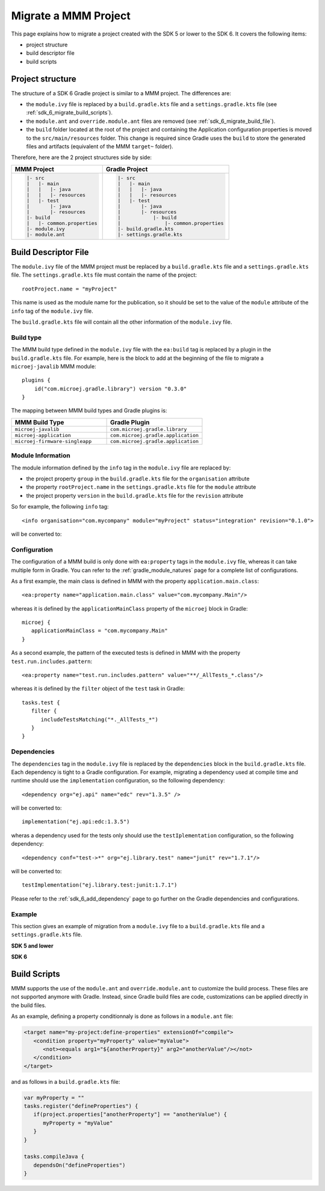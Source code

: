 .. _sdk_6_migrate_mmm_project:

Migrate a MMM Project
=====================

This page explains how to migrate a project created with the SDK 5 or lower to the SDK 6.
It covers the following items:

- project structure
- build descriptor file
- build scripts

.. _sdk_6_migrate_project_structure:

Project structure
-----------------

The structure of a SDK 6 Gradle project is similar to a MMM project.
The differences are:

- the ``module.ivy`` file is replaced by a ``build.gradle.kts`` file and a ``settings.gradle.kts`` file (see :ref:`sdk_6_migrate_build_scripts`).
- the ``module.ant`` and ``override.module.ant`` files are removed (see :ref:`sdk_6_migrate_build_file`).
- the ``build`` folder located at the root of the project and containing the Application configuration properties is moved to the ``src/main/resources`` folder.
  This change is required since Gradle uses the ``build`` to store the generated files and artifacts (equivalent of the MMM ``target~`` folder).

Therefore, here are the 2 project structures side by side: 

+--------------------------------+-------------------------------------------+
| MMM Project                    | Gradle Project                            |
+================================+===========================================+
| .. code-block::                | .. code-block::                           |
|                                |                                           |
|    |- src                      |    |- src                                 |
|    |   |- main                 |    |   |- main                            |
|    |   |   |- java             |    |   |   |- java                        |
|    |   |   |- resources        |    |   |   |- resources                   |
|    |   |- test                 |    |   |- test                            |
|    |       |- java             |    |       |- java                        |
|    |       |- resources        |    |       |- resources                   |
|    |- build                    |    |           |- build                   |
|    |   |- common.properties    |    |               |- common.properties   |
|    |- module.ivy               |    |- build.gradle.kts                    |
|    |- module.ant               |    |- settings.gradle.kts                 |
|                                |                                           |
+--------------------------------+-------------------------------------------+

.. _sdk_6_migrate_build_file:

Build Descriptor File
---------------------

The ``module.ivy`` file of the MMM project must be replaced by a ``build.gradle.kts`` file and a ``settings.gradle.kts`` file.
The ``settings.gradle.kts`` file must contain the name of the project::

   rootProject.name = "myProject"

This name is used as the module name for the publication, 
so it should be set to the value of the ``module`` attribute of the ``info`` tag of the ``module.ivy`` file.

The ``build.gradle.kts`` file will contain all the other information of the ``module.ivy`` file.

Build type
~~~~~~~~~~

The MMM build type defined in the ``module.ivy`` file with the ``ea:build`` tag is replaced by a plugin in the ``build.gradle.kts`` file.
For example, here is the block to add at the beginning of the file to migrate a ``microej-javalib`` MMM module::

   plugins {
       id("com.microej.gradle.library") version "0.3.0"
   }

The mapping between MMM build types and Gradle plugins is:

.. list-table::
   :widths: 50 50

   * - **MMM Build Type**
     - **Gradle Plugin**
   * - ``microej-javalib``
     - ``com.microej.gradle.library``
   * - ``microej-application``
     - ``com.microej.gradle.application``
   * - ``microej-firmware-singleapp``
     - ``com.microej.gradle.application``

Module Information
~~~~~~~~~~~~~~~~~~

The module information defined by the ``info`` tag in the ``module.ivy`` file are replaced by:

- the project property ``group`` in the ``build.gradle.kts`` file for the ``organisation`` attribute
- the property ``rootProject.name`` in the ``settings.gradle.kts`` file for the ``module`` attribute
- the project property ``version`` in the ``build.gradle.kts`` file for the ``revision`` attribute

So for example, the following ``info`` tag::

   <info organisation="com.mycompany" module="myProject" status="integration" revision="0.1.0">

will be converted to:

.. code-block:: java
   :caption: settings.gradle.kts

   rootProject.name = "myProject"

.. code-block:: java
   :caption: build.gradle.kts

   group = "com.mycompany"
   version = "0.1.0"

Configuration
~~~~~~~~~~~~~

The configuration of a MMM build is only done with ``ea:property`` tags in the ``module.ivy`` file, 
whereas it can take multiple form in Gradle. 
You can refer to the :ref:`gradle_module_natures` page for a complete list of configurations.

As a first example, the main class is defined in MMM with the property ``application.main.class``::

   <ea:property name="application.main.class" value="com.mycompany.Main"/>

whereas it is defined by the ``applicationMainClass`` property of the ``microej`` block in Gradle::

   microej {
      applicationMainClass = "com.mycompany.Main"
   }

As a second example, the pattern of the executed tests is defined in MMM with the property ``test.run.includes.pattern``::

   <ea:property name="test.run.includes.pattern" value="**/_AllTests_*.class"/>

whereas it is defined by the ``filter`` object of the ``test`` task in Gradle::

   tasks.test {
      filter {
         includeTestsMatching("*._AllTests_*")
      }
   }

Dependencies
~~~~~~~~~~~~

The ``dependencies`` tag in the ``module.ivy`` file is replaced by the ``dependencies`` block in the ``build.gradle.kts`` file.
Each dependency is tight to a Gradle configuration.
For example, migrating a dependency used at compile time and runtime should use the ``implementation`` configuration, 
so the following dependency::

   <dependency org="ej.api" name="edc" rev="1.3.5" />

will be converted to::

   implementation("ej.api:edc:1.3.5")

wheras a dependency used for the tests only should use the ``testIplementation`` configuration, 
so the following dependency::

   <dependency conf="test->*" org="ej.library.test" name="junit" rev="1.7.1"/>

will be converted to::

   testImplementation("ej.library.test:junit:1.7.1")

Please refer to the :ref:`sdk_6_add_dependency` page to go further on the Gradle dependencies and configurations.

Example
~~~~~~~

This section gives an example of migration from a ``module.ivy`` file to a ``build.gradle.kts`` file and a ``settings.gradle.kts`` file.

**SDK 5 and lower**

.. code-block:: xml
   :caption: module.ivy

   <ivy-module version="2.0" xmlns:ea="http://www.easyant.org" xmlns:m="http://ant.apache.org/ivy/extra" xmlns:ej="https://developer.microej.com" ej:version="2.0.0">
      <info organisation="com.mycompany" module="myProject" status="integration" revision="0.1.0">
         <ea:build organisation="com.is2t.easyant.buildtypes" module="build-application" revision="9.2.+">
            <ea:property name="test.run.includes.pattern" value="**/_AllTests_*.class"/>
         </ea:build>
      </info>
      
      <configurations defaultconfmapping="default->default;provided->provided">
         <conf name="default" visibility="public" description="Runtime dependencies to other artifacts"/>
         <conf name="provided" visibility="public" description="Compile-time dependencies to APIs provided by the platform"/>
         <conf name="platform" visibility="private" description="Build-time dependency, specify the platform to use"/>
         <conf name="documentation" visibility="public" description="Documentation related to the artifact (javadoc, PDF)"/>
         <conf name="source" visibility="public" description="Source code"/>
         <conf name="dist" visibility="public" description="Contains extra files like README.md, licenses"/>
         <conf name="test" visibility="private" description="Dependencies for test execution. It is not required for normal use of the application, and is only available for the test compilation and execution phases."/>
         <conf name="microej.launch.standalone" visibility="private" description="Dependencies for standalone application. It is not required for normal use of the application, and is only available when launching the main entry point on a standalone MicroEJ launch."/>
      </configurations>
      
      <publications>
         <!-- keep this empty if no specific artifact to publish -->
         <!-- must be here in order to avoid all configurations for the default artifact -->
      </publications>
      
      <dependencies>
         <!--
            Put your custom Runtime Environment dependency here. For example:
            
            <dependency org="com.company" name="my-runtime-api" rev="1.0.0" conf="provided->runtimeapi" />
         -->
         <!--
            Or put direct dependencies to MicroEJ libraries if your Application is not intended to run on a specific custom Runtime Environment.
         -->
         <dependency org="ej.api" name="edc" rev="1.3.5" />
         <dependency org="ej.api" name="kf" rev="1.6.1" />
         
         <dependency conf="test->*" org="ej.library.test" name="junit" rev="1.7.1"/>

         <dependency org="com.microej.platform.esp32.esp-wrover-kit-v41" name="HDAHT" rev="1.8.0" conf="platform->default" transitive="false"/>
      </dependencies>
   </ivy-module>

**SDK 6**

.. code-block:: java
   :caption: settings.gradle.kts

   rootProject.name = "myProject"

.. code-block:: java
   :caption: build.gradle.kts

   plugins {
       id("com.microej.gradle.application") version "0.3.0"
   }

   group = "com.mycompany"
   version = "0.1.0"

   dependencies {
      implementation("ej.api:edc:1.3.3")
      implementation("ej.api:kf:1.6.1")

      testImplementation("ej.library.test:junit:1.7.1")

      microejPlatform("com.microej.platform.esp32.esp-wrover-kit-v41:HDAHT:1.8.2")
   }

.. _sdk_6_migrate_build_scripts:

Build Scripts
-------------

MMM supports the use of the ``module.ant`` and ``override.module.ant`` to customize the build process.
These files are not supported anymore with Gradle.
Instead, since Gradle build files are code, customizations can be applied directly in the build files.

As an example, defining a property conditionnaly is done as follows in a ``module.ant`` file:

.. code-block:: xml

   <target name="my-project:define-properties" extensionOf="compile">
      <condition property="myProperty" value="myValue">
         <not><equals arg1="${anotherProperty}" arg2="anotherValue"/></not>
      </condition>	
   </target>

and as follows in a ``build.gradle.kts`` file:

.. code-block:: java

   var myProperty = ""
   tasks.register("defineProperties") {
      if(project.properties["anotherProperty"] == "anotherValue") {
         myProperty = "myValue"
      }
   }

   tasks.compileJava {
      dependsOn("defineProperties")
   }

..
   | Copyright 2022, MicroEJ Corp. Content in this space is free 
   for read and redistribute. Except if otherwise stated, modification 
   is subject to MicroEJ Corp prior approval.
   | MicroEJ is a trademark of MicroEJ Corp. All other trademarks and 
   copyrights are the property of their respective owners.
